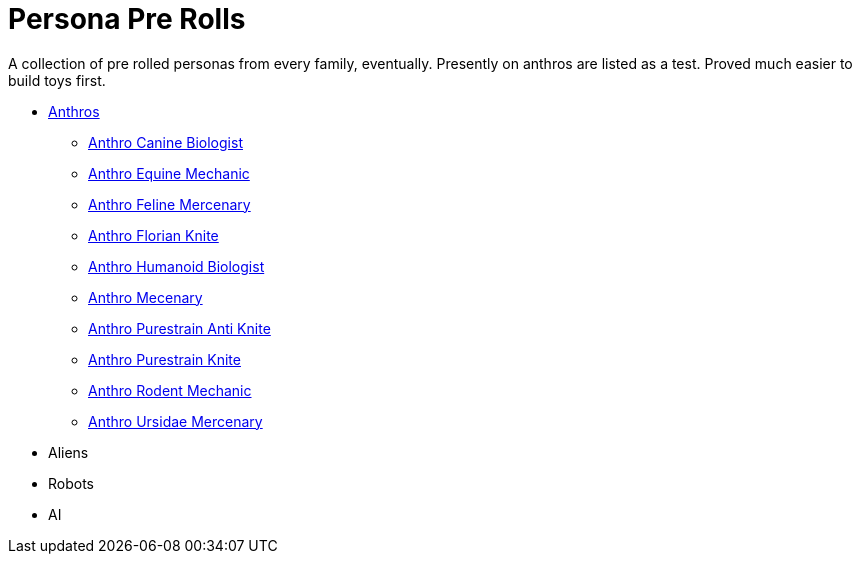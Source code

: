 = Persona Pre Rolls

A collection of pre rolled personas from every family, eventually.
Presently on anthros are listed as a test.
Proved much easier to build toys first.

* xref:pre_rolls:rp_anthro_.adoc[Anthros,window=_blank]
** xref:pre_rolls:rp_anthro_canine_biologist.adoc[Anthro Canine Biologist, window=_blank]
** xref:pre_rolls:rp_anthro_equine_mechanic.adoc[Anthro Equine Mechanic, window=_blank]
** xref:pre_rolls:rp_anthro_feline_mercenary.adoc[Anthro Feline Mercenary, window=_blank]
** xref:pre_rolls:rp_anthro_florian_knite.adoc[Anthro Florian Knite, window=_blank]
** xref:pre_rolls:rp_anthro_humanoid_biologist.adoc[Anthro Humanoid Biologist, window=_blank]
** xref:pre_rolls:rp_anthro_humanoid_merc_fodder.adoc[Anthro Mecenary,window=_blank]
** xref:pre_rolls:rp_anthro_purestrain_knite_anti.adoc[Anthro Purestrain Anti Knite, window=_blank]
** xref:pre_rolls:rp_anthro_purestrain_knite.adoc[Anthro Purestrain Knite,window=_blank]
** xref:pre_rolls:rp_anthro_rodentia_mechanic.adoc[Anthro Rodent Mechanic,window=_blank]
** xref:pre_rolls:rp_anthro_ursidae_mercenary.adoc[Anthro Ursidae Mercenary,window=_blank]
* Aliens
* Robots
* AI